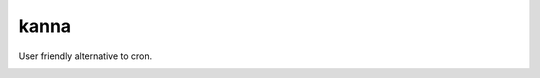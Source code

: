 kanna
##########

.. image:: https://travis-ci.org/suzaku/kanna.svg?branch=master
    :target: https://travis-ci.org/suzaku/kanna
.. image:: https://img.shields.io/pypi/v/kanna.svg
    :target: https://pypi.python.org/pypi/kanna

User friendly alternative to cron.

.. image:: https://app.codesponsor.io/embed/MY7qFCdB7bDgiBqdjtV9ASYi/suzaku/kanna.svg
    :width: 888px
    :height: 68px
    :alt: Sponsor
    :target: https://app.codesponsor.io/link/MY7qFCdB7bDgiBqdjtV9ASYi/suzaku/kanna
